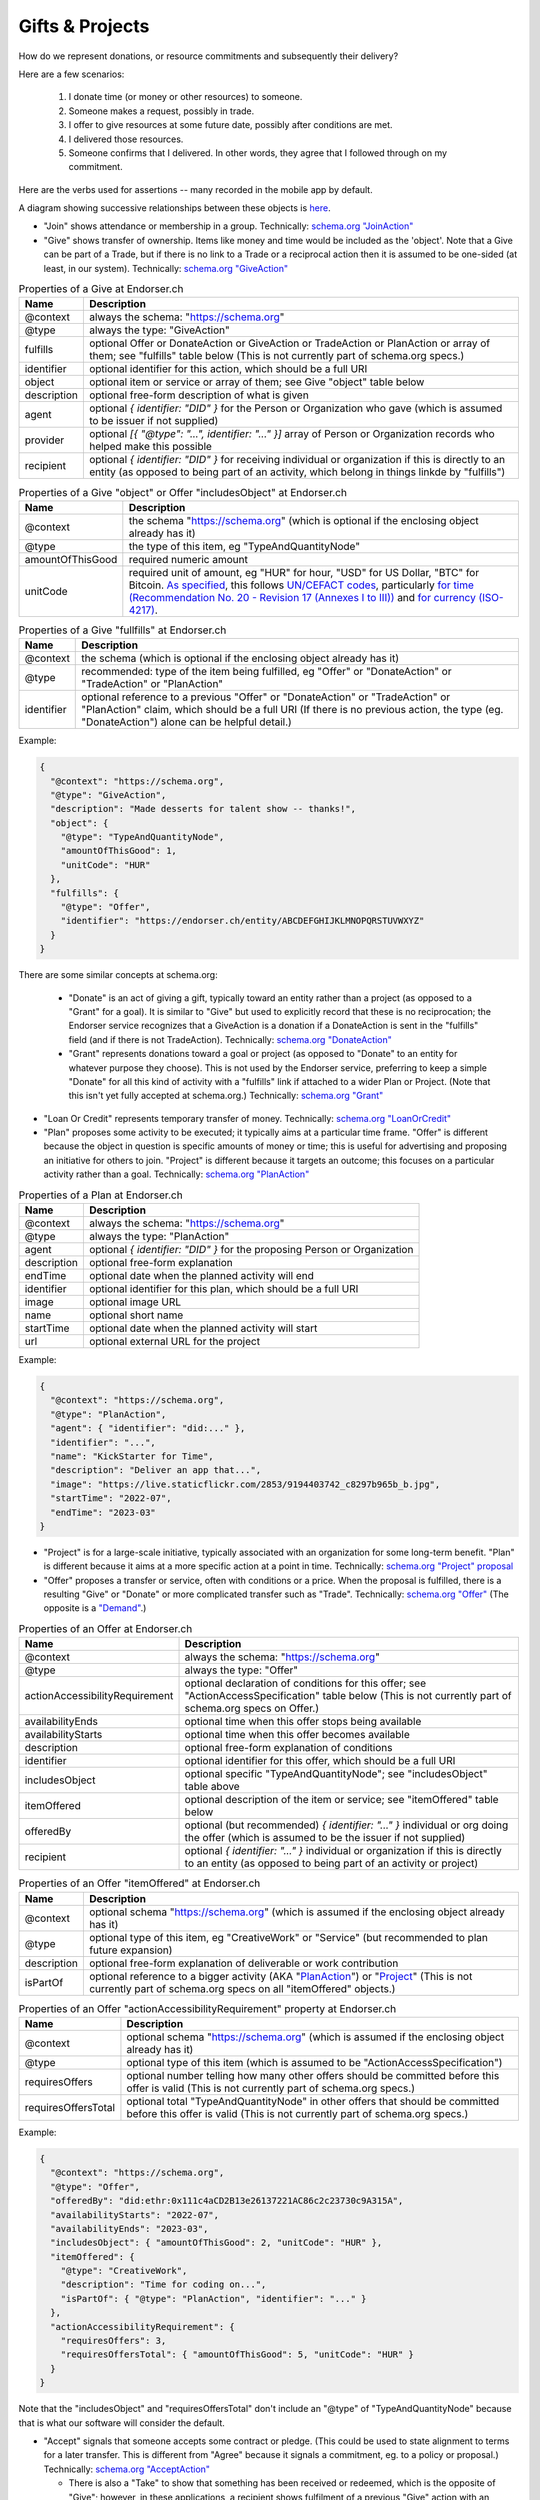 
Gifts & Projects
================

How do we represent donations, or resource commitments and subsequently their delivery?

Here are a few scenarios:

  #. I donate time (or money or other resources) to someone.

  #. Someone makes a request, possibly in trade.

  #. I offer to give resources at some future date, possibly after conditions are met.

  #. I delivered those resources.

  #. Someone confirms that I delivered. In other words, they agree that I followed through on my commitment.

Here are the verbs used for assertions -- many recorded in the mobile app by default.

A diagram showing successive relationships between these objects is `here <./_static/entity-relationships.pdf>`_.

- "Join" shows attendance or membership in a group. Technically: `schema.org "JoinAction" <https://schema.org/JoinAction>`_

- "Give" shows transfer of ownership. Items like money and time would be included as the 'object'. Note that a Give can be part of a Trade, but if there is no link to a Trade or a reciprocal action then it is assumed to be one-sided (at least, in our system). Technically: `schema.org "GiveAction" <https://schema.org/GiveAction>`_

.. table:: Properties of a Give at Endorser.ch

  ==================== ====

  Name                 Description

  ==================== ====
  @context             always the schema: "https://schema.org"
  @type                always the type: "GiveAction"
  fulfills             optional Offer or DonateAction or GiveAction or TradeAction or PlanAction or array of them; see "fulfills" table below (This is not currently part of schema.org specs.)
  identifier           optional identifier for this action, which should be a full URI
  object               optional item or service or array of them; see Give "object" table below
  description          optional free-form description of what is given
  agent                optional `{ identifier: "DID" }` for the Person or Organization who gave (which is assumed to be issuer if not supplied)
  provider             optional `[{ "@type": "...", identifier: "..." }]` array of Person or Organization records who helped make this possible
  recipient            optional `{ identifier: "DID" }` for receiving individual or organization if this is directly to an entity (as opposed to being part of an activity, which belong in things linkde by "fulfills")
  ==================== ====




.. table:: Properties of a Give "object" or Offer "includesObject" at Endorser.ch

  ==================== ====

  Name                 Description

  ==================== ====
  @context             the schema "https://schema.org" (which is optional if the enclosing object already has it)
  @type                the type of this item, eg "TypeAndQuantityNode"
  amountOfThisGood     required numeric amount
  unitCode             required unit of amount, eg "HUR" for hour, "USD" for US Dollar, "BTC" for Bitcoin. `As specified <https://schema.org/unitCode>`_, this follows `UN/CEFACT codes <https://unece.org/trade/uncefact>`_, particularly `for time (Recommendation No. 20 - Revision 17 (Annexes I to III)) <https://unece.org/sites/default/files/2021-06/rec20_Rev17e-2021.xlsx>`_ and `for currency (ISO-4217) <https://www.six-group.com/dam/download/financial-information/data-center/iso-currrency/lists/list-one.xls>`_.
  ==================== ====




.. table:: Properties of a Give "fullfills" at Endorser.ch

  ==================== ====

  Name                 Description

  ==================== ====
  @context             the schema (which is optional if the enclosing object already has it)
  @type                recommended: type of the item being fulfilled, eg "Offer" or "DonateAction" or "TradeAction" or "PlanAction"
  identifier           optional reference to a previous "Offer" or "DonateAction" or "TradeAction" or "PlanAction" claim, which should be a full URI (If there is no previous action, the type (eg. "DonateAction") alone can be helpful detail.)
  ==================== ====


Example:

.. code:: json

  {
    "@context": "https://schema.org",
    "@type": "GiveAction",
    "description": "Made desserts for talent show -- thanks!",
    "object": {
      "@type": "TypeAndQuantityNode",
      "amountOfThisGood": 1,
      "unitCode": "HUR"
    },
    "fulfills": {
      "@type": "Offer",
      "identifier": "https://endorser.ch/entity/ABCDEFGHIJKLMNOPQRSTUVWXYZ"
    }
  }

..

There are some similar concepts at schema.org:

  - "Donate" is an act of giving a gift, typically toward an entity rather than a project (as opposed to a "Grant" for a goal). It is similar to "Give" but used to explicitly record that these is no reciprocation; the Endorser service recognizes that a GiveAction is a donation if a DonateAction is sent in the "fulfills" field (and if there is not TradeAction). Technically: `schema.org "DonateAction" <https://schema.org/DonateAction>`_

  - "Grant" represents donations toward a goal or project (as opposed to "Donate" to an entity for whatever purpose they choose). This is not used by the Endorser service, preferring to keep a simple "Donate" for all this kind of activity with a "fulfills" link if attached to a wider Plan or Project. (Note that this isn't yet fully accepted at schema.org.) Technically: `schema.org "Grant" <https://schema.org/Grant>`_

- "Loan Or Credit" represents temporary transfer of money. Technically: `schema.org "LoanOrCredit" <https://schema.org/LoanOrCredit>`_

- "Plan" proposes some activity to be executed; it typically aims at a particular time frame. "Offer" is different because the object in question is specific amounts of money or time; this is useful for advertising and proposing an initiative for others to join. "Project" is different because it targets an outcome; this focuses on a particular activity rather than a goal. Technically: `schema.org "PlanAction" <https://schema.org/PlanAction>`_




.. table:: Properties of a Plan at Endorser.ch

  ============ ====

  Name         Description

  ============ ====
  @context     always the schema: "https://schema.org"
  @type        always the type: "PlanAction"
  agent        optional `{ identifier: "DID" }` for the proposing Person or Organization
  description  optional free-form explanation
  endTime      optional date when the planned activity will end
  identifier   optional identifier for this plan, which should be a full URI
  image        optional image URL
  name         optional short name
  startTime    optional date when the planned activity will start
  url          optional external URL for the project
  ============ ====

Example:

.. code:: json

  {
    "@context": "https://schema.org",
    "@type": "PlanAction",
    "agent": { "identifier": "did:..." },
    "identifier": "...",
    "name": "KickStarter for Time",
    "description": "Deliver an app that...",
    "image": "https://live.staticflickr.com/2853/9194403742_c8297b965b_b.jpg",
    "startTime": "2022-07",
    "endTime": "2023-03"
  }
..


- "Project" is for a large-scale initiative, typically associated with an organization for some long-term benefit. "Plan" is different because it aims at a more specific action at a point in time. Technically: `schema.org "Project" proposal <https://schema.org/Project>`_

- "Offer" proposes a transfer or service, often with conditions or a price. When the proposal is fulfilled, there is a resulting "Give" or "Donate" or more complicated transfer such as "Trade". Technically: `schema.org "Offer" <https://schema.org/Offer>`_ (The opposite is a `"Demand" <https://schema.org/Demand>`_.)

.. table:: Properties of an Offer at Endorser.ch

  ============================== ====

  Name                           Description

  ============================== ====
  @context                       always the schema: "https://schema.org"
  @type                          always the type: "Offer"
  actionAccessibilityRequirement optional declaration of conditions for this offer; see "ActionAccessSpecification" table below (This is not currently part of schema.org specs on Offer.)
  availabilityEnds               optional time when this offer stops being available
  availabilityStarts             optional time when this offer becomes available
  description                    optional free-form explanation of conditions
  identifier                     optional identifier for this offer, which should be a full URI
  includesObject                 optional specific "TypeAndQuantityNode"; see "includesObject" table above
  itemOffered                    optional description of the item or service; see "itemOffered" table below
  offeredBy                      optional (but recommended) `{ identifier: "..." }` individual or org doing the offer (which is assumed to be the issuer if not supplied)
  recipient                      optional `{ identifier: "..." }` individual or organization if this is directly to an entity (as opposed to being part of an activity or project)
  ============================== ====


.. table:: Properties of an Offer "itemOffered" at Endorser.ch

  ==================== ====

  Name                 Description

  ==================== ====
  @context             optional schema "https://schema.org" (which is assumed if the enclosing object already has it)
  @type                optional type of this item, eg "CreativeWork" or "Service" (but recommended to plan future expansion)
  description          optional free-form explanation of deliverable or work contribution
  isPartOf             optional reference to a bigger activity (AKA "`PlanAction <https://schema.org/PlanAction>`_") or "`Project <https://schema.org/Project>`_" (This is not currently part of schema.org specs on all "itemOffered" objects.)
  ==================== ====


.. table:: Properties of an Offer "actionAccessibilityRequirement" property at Endorser.ch

  ==================== ====

  Name                 Description

  ==================== ====
  @context             optional schema "https://schema.org" (which is assumed if the enclosing object already has it)
  @type                optional type of this item (which is assumed to be "ActionAccessSpecification")
  requiresOffers       optional number telling how many other offers should be committed before this offer is valid (This is not currently part of schema.org specs.)
  requiresOffersTotal  optional total "TypeAndQuantityNode" in other offers that should be committed before this offer is valid (This is not currently part of schema.org specs.)
  ==================== ====




Example:

.. code:: json

  {
    "@context": "https://schema.org",
    "@type": "Offer",
    "offeredBy": "did:ethr:0x111c4aCD2B13e26137221AC86c2c23730c9A315A",
    "availabilityStarts": "2022-07",
    "availabilityEnds": "2023-03",
    "includesObject": { "amountOfThisGood": 2, "unitCode": "HUR" },
    "itemOffered": {
      "@type": "CreativeWork",
      "description": "Time for coding on...",
      "isPartOf": { "@type": "PlanAction", "identifier": "..." }
    },
    "actionAccessibilityRequirement": {
      "requiresOffers": 3,
      "requiresOffersTotal": { "amountOfThisGood": 5, "unitCode": "HUR" }
    }
  }


Note that the "includesObject" and "requiresOffersTotal" don't include an "@type" of "TypeAndQuantityNode" because that is what our software will consider the default.


- "Accept" signals that someone accepts some contract or pledge. (This could be used to state alignment to terms for a later transfer. This is different from "Agree" because it signals a commitment, eg. to a policy or proposal.) Technically: `schema.org "AcceptAction" <https://schema.org/AcceptAction>`_

  - There is also a "Take" to show that something has been received or redeemed, which is the opposite of "Give"; however, in these applications, a recipient shows fulfilment of a previous "Give" action with an "AgreeAction" where the 'object' has the originating "Give" action (or 'identifier'). Technically: `schema.org "TakeAction" <https://schema.org/TakeAction>`_.

  - There is also `"Send" <https://schema.org/SendAction>`_ and `"Receive" <https://schema.org/ReceiveAction>`_ to signify that an 'object' has been transported, but they don't indicate any transfer of ownership (and are not used in these applications).

- "Trade" is an exchange action. Technically: `schema.org "TradeAction" <https://schema.org/TradeAction>`_

- "Agree" shows that the user concurs with some other assertion. This is the preferred way for any counterparties to confirm that someone's claim is true. Technically: `schema.org "AgreeAction" <https://schema.org/AgreeAction>`_

Hopefully it's clear how to apply those assertions to the numbered scenarios above:

  #. `"Donate" <https://schema.org/GiveAction>`_ an 'object' to a 'recipient'. For promises, `"Offer" <https://schema.org/Offer>`_ an 'itemOffered'... time or money or even a `"Service" <https://schema.org/Service>`_.

      - One could also `"Grant" <https://schema.org/Grant>`_, though that is new to the schema.

  #. `"Ask" <https://schema.org/AskAction>`_ for 'object', or `"Demand" <https://schema.org/Demand>`_ some help or resource 'itemOffered'.

  #. `"Offer" <https://schema.org/Offer>`_ some help or resource, eg. some 'eligibleQuantity' of 'itemOffered' at a 'price' when 'availabilityStarts'.

      - One could also `"LoanOrCredit" <https://schema.org/LoanOrCredit>`_ some 'amount' of 'currency' for 'loanTerm'.

  #. `"Give" <https://schema.org/GiveAction>`_ to say that a transfer is done. Senders use this to claim that they transfer ownership to someone else.

  #. `"Agree" <https://schema.org/AgreeAction>`_ to confirm delivery of a "GiveAction" which is included as the 'object'. This is how recipients signal they've received whatever was given or donated.

In our Endorser app, you can try many of these such as Time or Money Donations.




**Other References**

- Besides `schema.org <https://schema.org>`_, there are other formal ontologies that are a close fit and may even be useful as shared projects evolve. (We may also find it useful to create our own.)

  - For Project schemas, there are some other choices beyond Schema.org's "PlanAction" (and the upcoming "Project") and we anticipate getting more specific over time and using one of these. For now, we're focused on getting the mechanics of Offer & Give correct, but there are these when we expand:

    - The `Valueflows ontology <https://www.valueflo.ws/specification/uml/>`_ has many of the same concepts and is written specifically for "next economy" value networks.

    - `The EP-PLAN ontology <https://trustlens.github.io/EP-PLAN/>`_ includes a "Plan" as well.

    - Ontology Design Patterns has concepts in their DUL section for `Plan <http://www.ontologydesignpatterns.org/ont/dul/DUL.owl#Plan>`_ and `Goal <http://www.ontologydesignpatterns.org/ont/dul/DUL.owl#Goal>`_, and in their CP section for `"basicplanexecution.owl" <http://www.ontologydesignpatterns.org/cp/owl/basicplanexecution.owl>`_ among `other definittions <http://www.ontologydesignpatterns.org/cp/owl/>`_.

    - There's a `FOAF Project <http://xmlns.com/foaf/0.1/#term_Project>`_.

  - When it comes to conditions for an Offer, we chose to add `"actionAccessibilityRequirement" <https://schema.org/actionAccessibilityRequirement>`_ with new properties "requiresOffers" & "requiresOffersTotal". There were other options:

    - Schema.org has properties like `expectsAcceptanceOf <https://schema.org/expectsAcceptanceOf>`_ and `"freeShippingThreshold" <https://schema.org/freeShippingThreshold>`_ (but "requires" is more apropos than those), and `"eligibleQuantity" <https://schema.org/eligibleQuantity>`_ (though that is geared toward quantities of this offering and not quantities outside this offering).

    - Data Quality Constraint Library (with this `helpful graphic <http://semwebquality.org/dqm-vocabulary/v1/UML_DQM-Vocabulary.png>`_) has `hasCondition <http://semwebquality.org/dqm-vocabulary/v1/dqm#hasCondition>`_ that could be for Offer prerequisites.

    - Inria has `GoalCondition <http://ns.inria.fr/ludo/v1/docs/gamemodel.html#GoalCondition>`_.

    - Web Service Modeling Ontology has `a "lite" set <http://www.wsmo.org/ns/wsmo-lite/index.rdfxml>`_ with a "Condition" type.

    - Dublin Core has `type "Requires" <https://www.dublincore.org/resources/userguide/creating_metadata/#Requires>`_ and `property "requires" <https://www.dublincore.org/resources/userguide/publishing_metadata/#dcterms:requires>`_.

  - For delivery of an offer, besides Schema.org's "GiveAction", there are the following:

    - For reference to the object being given, Thing objects have a "potentialAction" property (but that wouldn't be used to reference the GiveAction because the Offer is not the object; rather, the time or money is the object).

    - For the reference back to the Offer, there are "referencesOrder" and "partOfInvoice" (but those are specific to a listing on an invoice to a customer).

  - `Linked Online Vocabularies <https://lov.linkeddata.es>`_ allow searching through many ontologies.

- Units for currencies are described in multiple places at schema.org:

  - https://schema.org/currency

  - https://schema.org/priceCurrency

  - https://schema.org/price

  We've chosen HUR from UN/CEFACT for the length of time.
  Time units can be a single string in ISO 8601 format for schema.org but we don't use that (yet).


- Some have tackled these problems with tokens; that's a valid approach as well, with upsides of broader markets but downsides of complicated issuance and less private data.

  - `Ying <https://yingme.co/>`_ is building an app with a currency built in.

  - `Let's B More <https://letsbmore.timebanks.org/>`_ has a search through their offerings.

- There are signing technologies for cash without a central blockchain: `"Untraceable Off-line Cash in Wallets with Observers" by Stefan Brands <https://courses.csail.mit.edu/6.857/2009/handouts/untraceable.pdf>`_ shows one way... this `"note on blind signature schemes" <https://blog.cryptographyengineering.com/a-note-on-blind-signature-schemes/>`_ has other links but most are broken. I believe there is more recent work as well but it's hard to find.
